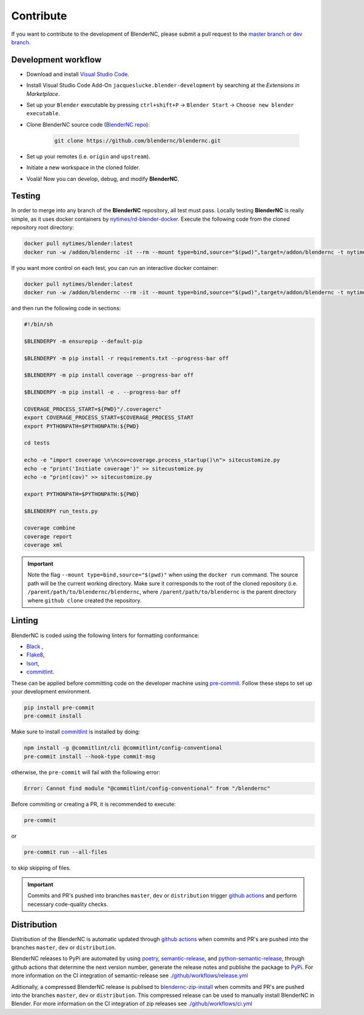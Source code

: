 ==========
Contribute
==========

If you want to contribute to the development of BlenderNC, please submit a pull request to the `master branch or dev branch <https://github.com/josuemtzmo/blendernc/pulls>`_.

Development workflow
####################

|vscode badge|

.. |vscode badge| image:: https://open.vscode.dev/badges/open-in-vscode.svg
   :target: https://open.vscode.dev/blendernc/blendernc


- Download and install `Visual Studio Code <https://code.visualstudio.com/>`_.
- Install Visual Studio Code Add-On ``jacqueslucke.blender-development`` by searching at the `Extensions in Marketplace`.
- Set up your ``Blender`` executable by pressing ``ctrl+shift+P`` -> ``Blender Start`` -> ``Choose new blender executable``.
- Clone BlenderNC source code (`BlenderNC repo <https://github.com/blendernc/blendernc>`_):

    .. code-block:: bash

        git clone https://github.com/blendernc/blendernc.git

- Set up your remotes (i.e. ``origin`` and ``upstream``).
- Initiate a new workspace in the cloned folder.
- Voalà! Now you can develop, debug, and modify **BlenderNC**.

Testing
#######

In order to merge into any branch of the **BlenderNC** repository, all test must pass. Locally testing **BlenderNC** is really simple, as it uses docker containers by `nytimes/rd-blender-docker <https://github.com/nytimes/rd-blender-docker>`_. Execute the following code from the cloned repository root directory:

.. code-block:: bash

    docker pull nytimes/blender:latest
    docker run -w /addon/blendernc -it --rm --mount type=bind,source="$(pwd)",target=/addon/blendernc -t nytimes/blender:latest /bin/sh -c

If you want more control on each test, you can run an interactive docker container:

.. code-block:: bash

    docker pull nytimes/blender:latest
    docker run -w /addon/blendernc --rm -it --mount type=bind,source="$(pwd)",target=/addon/blendernc -t nytimes/blender:latest /bin/bash

and then run the following code in sections:

.. code-block:: bash

    #!/bin/sh

    $BLENDERPY -m ensurepip --default-pip

    $BLENDERPY -m pip install -r requirements.txt --progress-bar off

    $BLENDERPY -m pip install coverage --progress-bar off

    $BLENDERPY -m pip install -e . --progress-bar off

    COVERAGE_PROCESS_START=${PWD}"/.coveragerc"
    export COVERAGE_PROCESS_START=$COVERAGE_PROCESS_START
    export PYTHONPATH=$PYTHONPATH:${PWD}

    cd tests

    echo -e "import coverage \n\ncov=coverage.process_startup()\n"> sitecustomize.py
    echo -e "print('Initiate coverage')" >> sitecustomize.py
    echo -e "print(cov)" >> sitecustomize.py

    export PYTHONPATH=$PYTHONPATH:${PWD}

    $BLENDERPY run_tests.py

    coverage combine
    coverage report
    coverage xml

.. important::
    Note the flag ``--mount type=bind,source="$(pwd)"`` when using the ``docker run`` command. The source path will be the current working directory. Make sure it corresponds to the root of the cloned repository (i.e. ``/parent/path/to/blendernc/blendernc``, where ``/parent/path/to/blendernc`` is the parent directory where ``github clone`` created the repository.

Linting
#######

BlenderNC is coded using the following linters for formatting conformance:

- `Black <https://github.com/psf/black>`_ ,
- `Flake8 <https://flake8.pycqa.org/en/latest/>`_,
- `Isort <https://isort.readthedocs.io/en/latest/>`_,
- `commitlint <https://commitlint.js.org/#/>`_.


These can be applied before committing code on the developer machine using `pre-commit <https://pre-commit.com/>`_. Follow these steps to set up your development environment.

.. code-block:: bash

    pip install pre-commit
    pre-commit install

Make sure to install `commitlint <https://commitlint.js.org/#/>`_ is installed by doing:

.. code-block:: bash

    npm install -g @commitlint/cli @commitlint/config-conventional
    pre-commit install --hook-type commit-msg

otherwise, the ``pre-commit`` will fail with the following error:

.. code-block:: bash

    Error: Cannot find module "@commitlint/config-conventional" from "/blendernc"

Before commiting or creating a PR, it is recommended to execute:

.. code-block:: bash

    pre-commit

or

.. code-block:: bash

    pre-commit run --all-files

to skip skipping of files.

.. important::
    Commits and PR's pushed into branches ``master``, ``dev`` or ``distribution`` trigger `github actions <https://github.com/features/actions>`_ and perform necessary code-quality checks.


Distribution
############

Distribution of the BlenderNC is automatic updated through `github actions <https://github.com/features/actions>`_ when commits and PR's are pushed into the branches ``master``, ``dev`` or ``distribution``.

BlenderNC releases to PyPi are automated by using `poetry <https://python-poetry.org>`_, `semantic-release <https://semantic-release.gitbook.io/semantic-release/>`_, and `python-semantic-release <https://python-semantic-release.readthedocs.io/en/latest/>`_, through github actions that determine the next version number, generate the release notes and publishe the package to `PyPi <https://pypi.org/project/blendernc/>`_. For more information on the CI integration of semantic-release see `./github/workflows/release.yml <https://github.com/blendernc/blendernc/blob/distribution/.github/workflows/release.yml>`_

Aditionally, a compressed BlenderNC release is publised to `blendernc-zip-install <https://github.com/blendernc/blendernc-zip-install>`_
when commits and PR's are pushed into the branches ``master``, ``dev`` or ``distribution``. This compressed release can be used to manually install BlenderNC in Blender. For more information on the CI integration of zip releases see `./github/workflows/ci.yml <https://github.com/blendernc/blendernc/blob/distribution/.github/workflows/ci.yml>`_
